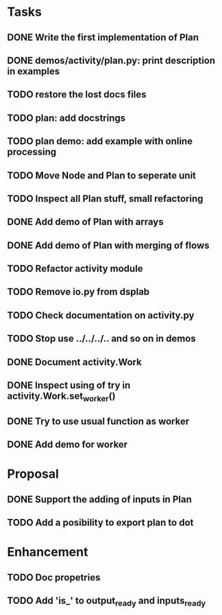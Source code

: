 * Tasks
** DONE Write the first implementation of Plan
** DONE demos/activity/plan.py: print description in examples
** TODO restore the lost docs files
** TODO plan: add docstrings
** TODO plan demo: add example with online processing
** TODO Move Node and Plan to seperate unit
** TODO Inspect all Plan stuff, small refactoring
** DONE Add demo of Plan with arrays
** DONE Add demo of Plan with merging of flows
** TODO Refactor activity module
** TODO Remove io.py from dsplab
** TODO Check documentation on activity.py
** TODO Stop use ../../../.. and so on in demos
** DONE Document activity.Work
** DONE Inspect using of try in activity.Work.set_worker()
** DONE Try to use usual function as worker
** DONE Add demo for worker
* Proposal
** DONE Support the adding of inputs in Plan
** TODO Add a posibility to export plan to dot
* Enhancement
** TODO Doc propetries
** TODO Add 'is_' to output_ready and inputs_ready
